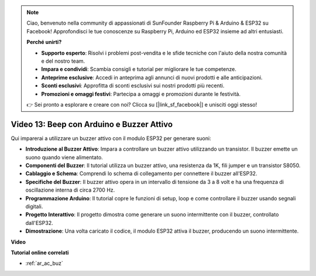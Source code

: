 .. note::

    Ciao, benvenuto nella community di appassionati di SunFounder Raspberry Pi & Arduino & ESP32 su Facebook! Approfondisci le tue conoscenze su Raspberry Pi, Arduino ed ESP32 insieme ad altri entusiasti.

    **Perché unirti?**

    - **Supporto esperto**: Risolvi i problemi post-vendita e le sfide tecniche con l'aiuto della nostra comunità e del nostro team.
    - **Impara e condividi**: Scambia consigli e tutorial per migliorare le tue competenze.
    - **Anteprime esclusive**: Accedi in anteprima agli annunci di nuovi prodotti e alle anticipazioni.
    - **Sconti esclusivi**: Approfitta di sconti esclusivi sui nostri prodotti più recenti.
    - **Promozioni e omaggi festivi**: Partecipa a omaggi e promozioni durante le festività.

    👉 Sei pronto a esplorare e creare con noi? Clicca su [|link_sf_facebook|] e unisciti oggi stesso!

Video 13: Beep con Arduino e Buzzer Attivo
========================================================================================

Qui imparerai a utilizzare un buzzer attivo con il modulo ESP32 per generare suoni:

* **Introduzione al Buzzer Attivo**: Impara a controllare un buzzer attivo utilizzando un transistor. Il buzzer emette un suono quando viene alimentato.
* **Componenti del Buzzer**: Il tutorial utilizza un buzzer attivo, una resistenza da 1K, fili jumper e un transistor S8050.
* **Cablaggio e Schema**: Comprendi lo schema di collegamento per connettere il buzzer all'ESP32.
* **Specifiche del Buzzer**: Il buzzer attivo opera in un intervallo di tensione da 3 a 8 volt e ha una frequenza di oscillazione interna di circa 2700 Hz.
* **Programmazione Arduino**: Il tutorial copre le funzioni di setup, loop e come controllare il buzzer usando segnali digitali.
* **Progetto Interattivo**: Il progetto dimostra come generare un suono intermittente con il buzzer, controllato dall'ESP32.
* **Dimostrazione**: Una volta caricato il codice, il modulo ESP32 attiva il buzzer, producendo un suono intermittente.

**Video**

.. raw:: html

    <iframe width="600" height="300" src="https://www.youtube.com/embed/TcH8Bx9yC7Q?si=3ewcYvDMR5onTkra" title="YouTube video player" frameborder="0" allow="accelerometer; autoplay; clipboard-write; encrypted-media; gyroscope; picture-in-picture; web-share" allowfullscreen></iframe>

**Tutorial online correlati**

* :ref:`ar_ac_buz`
